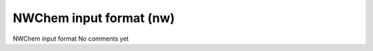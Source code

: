 NWChem input format (nw)
========================

NWChem input format              No comments yet

